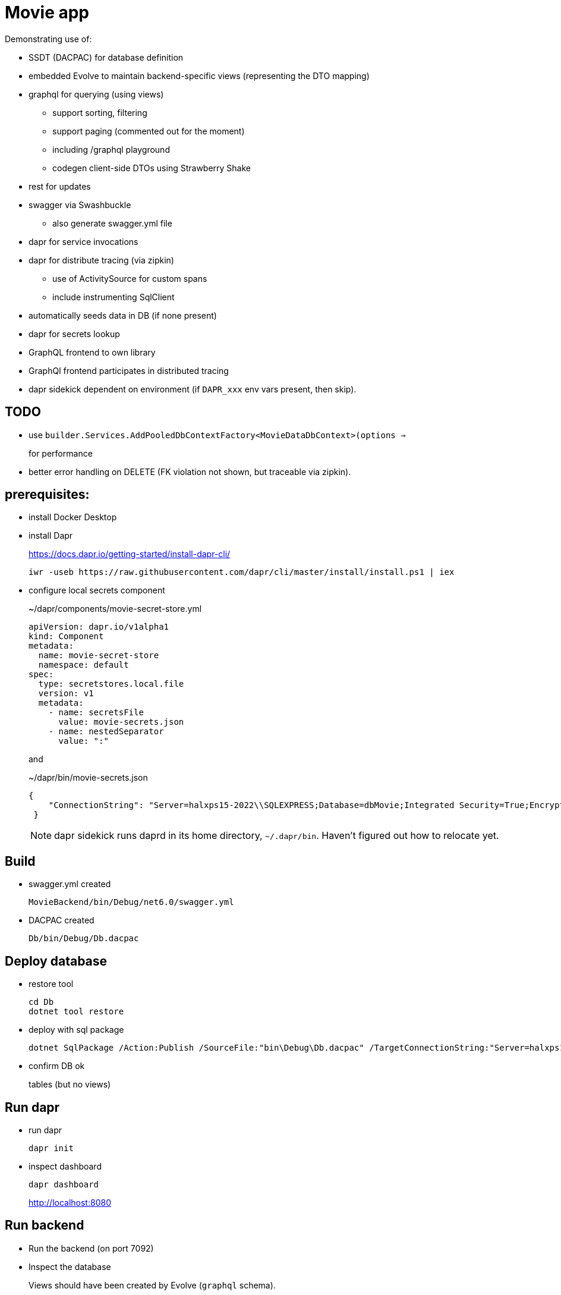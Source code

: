﻿= Movie app

Demonstrating use of:

* SSDT (DACPAC) for database definition
* embedded Evolve to maintain backend-specific views (representing the DTO mapping)
* graphql for querying (using views)
** support sorting, filtering
** support paging (commented out for the moment)
** including /graphql playground
** codegen client-side DTOs using Strawberry Shake
* rest for updates 
* swagger via Swashbuckle
** also generate swagger.yml file
* dapr for service invocations
* dapr for distribute tracing (via zipkin)
** use of ActivitySource for custom spans
** include instrumenting SqlClient
* automatically seeds data in DB (if none present)
* dapr for secrets lookup
* GraphQL frontend to own library
* GraphQl frontend participates in distributed tracing
* dapr sidekick dependent on environment (if `DAPR_xxx` env vars present, then skip).

== TODO

* use `builder.Services.AddPooledDbContextFactory<MovieDataDbContext>(options =>`
+
for performance

* better error handling on DELETE (FK violation not shown, but traceable via zipkin).

== prerequisites:

* install Docker Desktop

* install Dapr
+
https://docs.dapr.io/getting-started/install-dapr-cli/
+
[source,powershell]
----
iwr -useb https://raw.githubusercontent.com/dapr/cli/master/install/install.ps1 | iex
----

* configure local secrets component
+
[source,yaml]
.~/dapr/components/movie-secret-store.yml
----
apiVersion: dapr.io/v1alpha1
kind: Component
metadata:
  name: movie-secret-store
  namespace: default
spec:
  type: secretstores.local.file
  version: v1
  metadata:
    - name: secretsFile
      value: movie-secrets.json
    - name: nestedSeparator
      value: ":"
----
+
and
+
[source,json]
.~/dapr/bin/movie-secrets.json
----
{
    "ConnectionString": "Server=halxps15-2022\\SQLEXPRESS;Database=dbMovie;Integrated Security=True;Encrypt=False;Trusted_Connection=True;MultipleActiveResultSets=true"
 }
----
+
NOTE: dapr sidekick runs daprd in its home directory, `~/.dapr/bin`.
Haven't figured out how to relocate yet.


== Build

* swagger.yml created
+
`MovieBackend/bin/Debug/net6.0/swagger.yml`

* DACPAC created
+
`Db/bin/Debug/Db.dacpac`


== Deploy database

* restore tool
+
[source,powershell]
----
cd Db
dotnet tool restore
----

* deploy with sql package
+
[source,powershell]
----
dotnet SqlPackage /Action:Publish /SourceFile:"bin\Debug\Db.dacpac" /TargetConnectionString:"Server=halxps15-2022\SQLEXPRESS;Database=dbMovie;Integrated Security=True;Encrypt=False;"
----

* confirm DB ok
+
tables (but no views)


== Run dapr

* run dapr
+
[source,powershell]
----
dapr init
----

* inspect dashboard
+
[source,powershell]
----
dapr dashboard
----
+
http://localhost:8080



== Run backend

* Run the backend (on port 7092)

* Inspect the database
+
Views should have been created by Evolve (`graphql` schema).

* check `daprd.exe` is running:
+
[source,powershell]
----
dapr list
----
+
NB: will _not_ appear on the dashboard though :-(

* inspect Swagger backend, https://localhost:7092/swagger
+
try out "Get movies"

* inspect Graphql playground, navigate to http://localhost:7092/graphql
+
[source,graphql]
----
query {
  movies {
    id
    title
    releaseDate
    genre
    price
  }
}
----

* inspect Zipkin, navigate to http://localhost:9411/zipkin
+
compare the SQL in both cases


== Run frontend

* run the frontend also (on port 7082)

* Should be able to list, edit
+
* inspect Zipkin, navigate to http://localhost:9411/zipkin

* Perform an edit
+
* inspect Zipkin

* Perform a delete (which has a bug in it)
+
* inspect Zipkin, can see reason why movie doesn't delete

